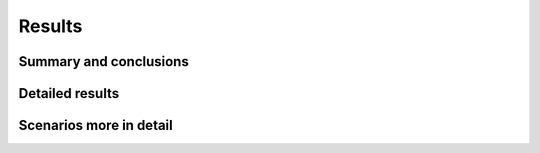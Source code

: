 Results
=======


Summary and conclusions
-----------------------

Detailed results
----------------

Scenarios more in detail
------------------------
